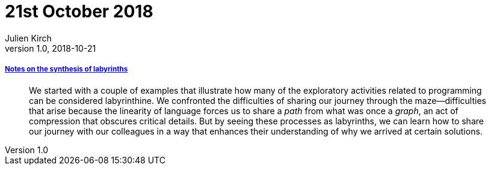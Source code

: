 = 21st October 2018
Julien Kirch
v1.0, 2018-10-21
:article_lang: en

===== link:https://increment.com/documentation/notes-on-the-synthesis-of-labyrinths/[Notes on the synthesis of labyrinths]

[quote]
____
We started with a couple of examples that illustrate how many of the exploratory activities related to programming can be considered labyrinthine. We confronted the difficulties of sharing our journey through the maze—difficulties that arise because the linearity of language forces us to share a _path_ from what was once a _graph_, an act of compression that obscures critical details. But by seeing these processes as labyrinths, we can learn how to share our journey with our colleagues in a way that enhances their understanding of why we arrived at certain solutions.
____

